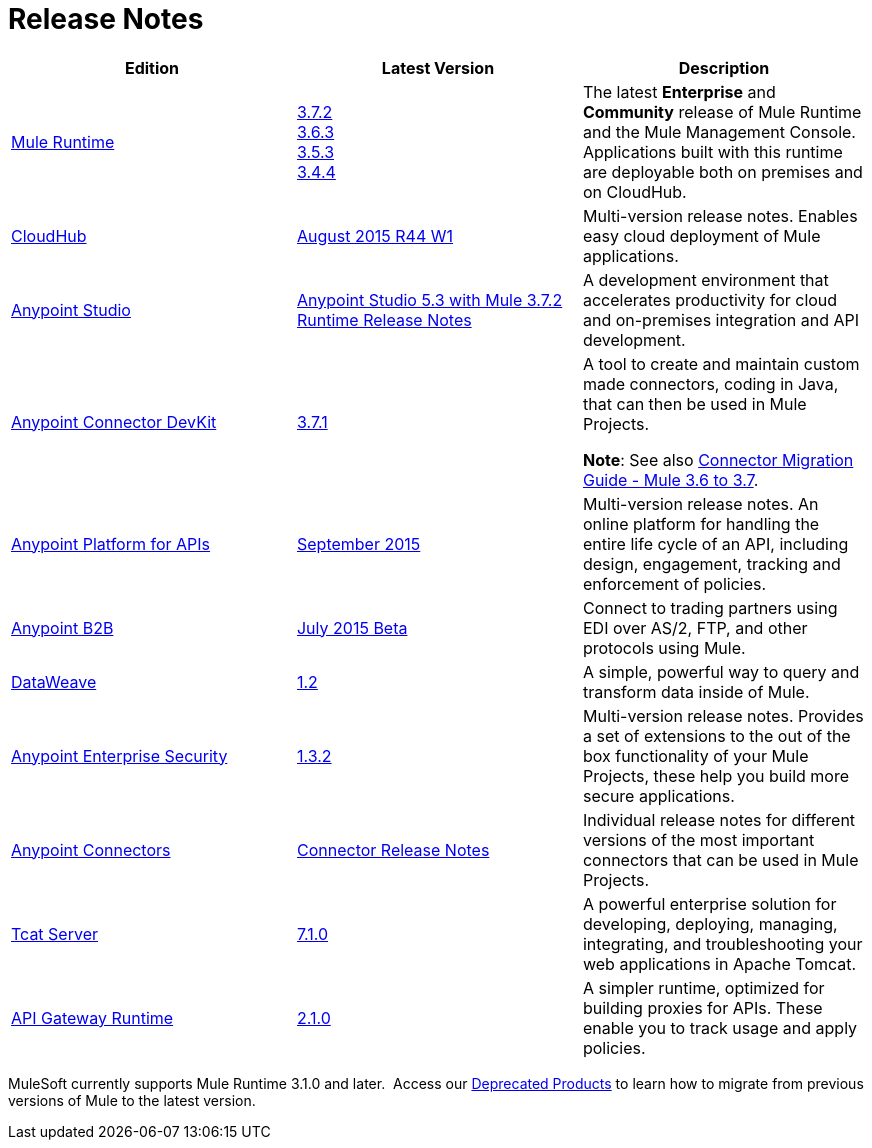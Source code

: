 = Release Notes
:keywords: release notes

[width="100a",cols="33a,33a,33a",options="header"]
|===
|*Edition* |*Latest Version* |*Description*
|link:/mule-user-guide/v/3.7/[Mule Runtime]
|link:/release-notes/mule-esb-3.7.2-release-notes[3.7.2] +
link:/release-notes/mule-esb-3.6.3-release-notes[3.6.3] +
link:/release-notes/mule-esb-3.5.3-release-notes[3.5.3] +
link:/release-notes/mule-esb-3.4.4-release-notes[3.4.4]
|The latest *Enterprise* and *Community* release of Mule Runtime and the Mule Management Console. Applications built with this runtime are deployable both on premises and on CloudHub.
|link:/cloudhub/[CloudHub] |link:/release-notes/cloudhub-release-notes[August 2015 R44 W1] |Multi-version release notes. Enables easy cloud deployment of Mule applications.
|link:/mule-fundamentals/v/3.7/anypoint-studio-essentials[Anypoint Studio] |link:/release-notes/anypoint-studio-5.3-with-3.7.2-runtime-release-notes.adoc[Anypoint Studio 5.3 with Mule 3.7.2 Runtime Release Notes] |A development environment that accelerates productivity for cloud and on-premises integration and API development.
|link:/anypoint-connector-devkit/v/3.7/index[Anypoint Connector DevKit] |link:/release-notes/anypoint-connector-devkit-3.7.1-release-notes[3.7.1] |
A tool to create and maintain custom made connectors, coding in Java, that can then be used in Mule Projects.

*Note*: See also link:/release-notes/connector-migration-guide-mule-3.6-to-3.7[Connector Migration Guide - Mule 3.6 to 3.7].

|link:/anypoint-platform-for-apis/[Anypoint Platform for APIs]
|link:/release-notes/anypoint-platform-for-apis-release-notes[September 2015] |Multi-version release notes. An online platform for handling the entire life cycle of an API, including design, engagement, tracking and enforcement of policies.
|link:/anypoint-b2b/[Anypoint B2B]
|link:/release-notes/b2b-portal-july-2015-beta-release-notes[July 2015 Beta]
|Connect to trading partners using EDI over AS/2, FTP, and other protocols using Mule.
|link:/mule-user-guide/v/3.7/dataweave[DataWeave]
|link:/release-notes/dataweave-1.2-release-notes[1.2]|A simple, powerful way to query and transform data inside of Mule.
|link:/mule-user-guide/v/3.7/anypoint-enterprise-security[Anypoint Enterprise Security] |link:/release-notes/anypoint-enterprise-security-release-notes[1.3.2] |Multi-version release notes. Provides a set of extensions to the out of the box functionality of your Mule Projects, these help you build more secure applications.
|link:/release-notes/anypoint-connector-release-notes[Anypoint Connectors]
|link:release-notes/anypoint-connector-release-notes[Connector Release Notes] |Individual release notes for different versions of the most important connectors that can be used in Mule Projects.
|link:tcat-server/v/7.1.0/[Tcat Server]
|link:/tcat-server/v/7.1.0/release-notes/[7.1.0]|A powerful enterprise solution for developing, deploying, managing, integrating, and troubleshooting your web applications in Apache Tomcat.
|link:/anypoint-platform-for-apis/api-gateway-101[API Gateway Runtime] |link:/release-notes/api-gateway-2.1.0-release-notes[2.1.0] |A simpler runtime, optimized for building proxies for APIs. These enable you to track usage and apply policies.
|===

MuleSoft currently supports Mule Runtime 3.1.0 and later.  Access our link:/release-notes/deprecated-products[Deprecated Products] to learn how to migrate from previous versions of Mule to the latest version.
